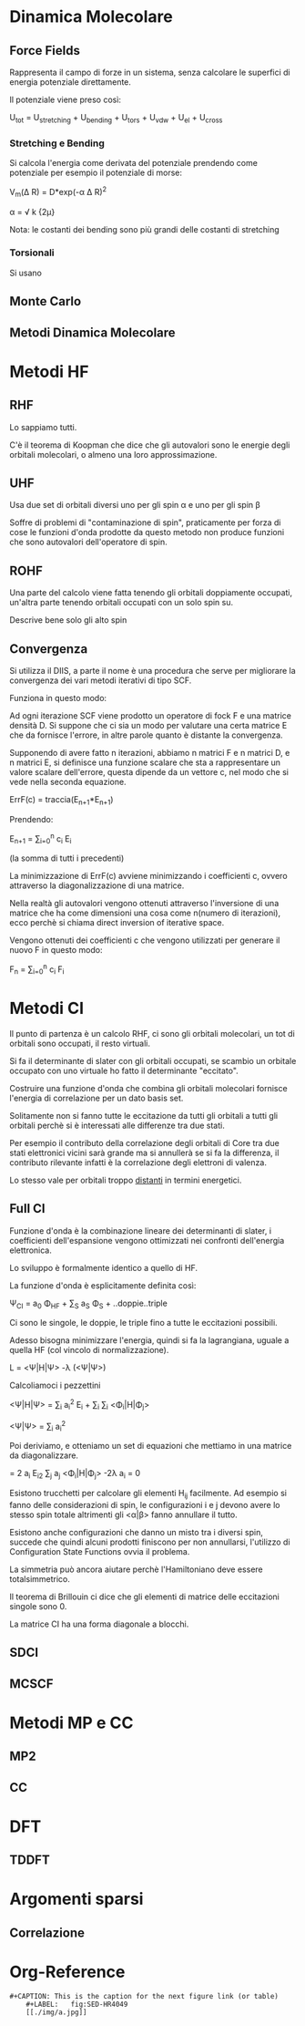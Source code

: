 * Dinamica Molecolare
** Force Fields
Rappresenta il campo di forze in un sistema, senza calcolare le
superfici di energia potenziale direttamente.

Il potenziale viene preso così:

U_{tot} = U_{stretching} + U_{bending} + U_{tors} + U_{vdw} + U_{el} + U_{cross}


*** Stretching e Bending
Si calcola l'energia come derivata del potenziale prendendo come
potenziale per esempio il potenziale di morse:

V_m(\Delta R) = D*exp(-\alpha \Delta R)^2 

\alpha = \sqrt \frac k {2\mu}

Nota: le costanti dei bending sono più grandi delle costanti di stretching
*** Torsionali
Si usano 
** Monte Carlo
** Metodi Dinamica Molecolare

* Metodi HF
** RHF
Lo sappiamo tutti.

C'è il teorema di Koopman che dice che gli autovalori sono le energie degli orbitali molecolari, o almeno una loro approssimazione.
** UHF
Usa due set di orbitali diversi uno per gli spin \alpha e uno per gli
spin \beta

Soffre di problemi di "contaminazione di spin", praticamente per forza
di cose le funzioni d'onda prodotte da questo metodo non produce
funzioni che sono autovalori dell'operatore di spin.

** ROHF
Una parte del calcolo viene fatta tenendo gli orbitali doppiamente
occupati, un'altra parte tenendo orbitali occupati con un solo spin su.

Descrive bene solo gli alto spin
** Convergenza
Si utilizza il DIIS, a parte il nome è una procedura che serve per
migliorare la convergenza dei vari metodi iterativi di tipo SCF.

Funziona in questo modo:

Ad ogni iterazione SCF viene prodotto un operatore di fock F e una
matrice densità D. Si suppone che ci sia un modo per valutare una
certa matrice E che da fornisce l'errore, in altre parole quanto è
distante la convergenza.

Supponendo di avere fatto n iterazioni, abbiamo n matrici F e n
matrici D, e n matrici E, si definisce una funzione scalare che sta a
rappresentare un valore scalare dell'errore, questa dipende da un
vettore c, nel modo che si vede nella seconda equazione.

ErrF(c) = traccia(E_{n+1}*E_{n+1})

Prendendo:

E_{n+1} = \sum_{i=0}^n c_i E_i

(la somma di tutti i precedenti)

La minimizzazione di ErrF(c) avviene minimizzando i coefficienti c,
ovvero attraverso la diagonalizzazione di una matrice.

Nella realtà gli autovalori vengono ottenuti attraverso l'inversione
di una matrice che ha come dimensioni una cosa come n(numero di
iterazioni), ecco perchè si chiama direct inversion of iterative
space.

Vengono ottenuti dei coefficienti c che vengono utilizzati per
generare il nuovo F in questo modo:

F_n = \sum_{i=0}^n c_i F_i


* Metodi CI
Il punto di partenza è un calcolo RHF, ci sono gli orbitali molecolari, un tot di orbitali sono occupati, il resto virtuali.

Si fa il determinante di slater con gli orbitali occupati, se scambio un orbitale occupato con uno virtuale ho fatto il determinante "eccitato".

Costruire una funzione d'onda che combina gli orbitali molecolari fornisce l'energia di correlazione per un dato basis set.

Solitamente non si fanno tutte le eccitazione da tutti gli orbitali a tutti gli orbitali perchè si è interessati alle differenze tra due stati.

Per esempio il contributo della correlazione degli orbitali di Core tra due stati elettronici vicini sarà grande ma si annullerà se si fa la differenza, il contributo rilevante infatti è la correlazione degli elettroni di valenza.

Lo stesso vale per orbitali troppo _distanti_ in termini energetici.
 
** Full CI

Funzione d'onda è la combinazione lineare dei determinanti di slater, i coefficienti dell'espansione vengono ottimizzati nei confronti dell'energia elettronica.

Lo sviluppo è formalmente identico a quello di HF.

La funzione d'onda è esplicitamente definita così:

\Psi_{CI} = a_0 \Phi_{HF} + \sum_S a_S \Phi_S + ..doppie..triple

Ci sono le singole, le doppie, le triple fino a tutte le eccitazioni possibili.

Adesso bisogna minimizzare l'energia, quindi si fa la lagrangiana, uguale a quella HF (col vincolo di normalizzazione).

L = <\Psi|H|\Psi> -\lambda (<\Psi|\Psi>)

Calcoliamoci i pezzettini

<\Psi|H|\Psi> = \sum_i a_i^2 E_i + \sum_i \sum_{i\neqj}  <\Phi_i|H|\Phi_j>

<\Psi|\Psi> = \sum_i a_i^2

Poi deriviamo, e otteniamo un set di equazioni che mettiamo in una matrice da diagonalizzare.

\frac {\partial L}{a_i} = 2 a_i E_i2 \sum_j a_j <\Phi_i|H|\Phi_j> -2\lambda a_i = 0

Esistono trucchetti per calcolare gli elementi H_{ij} facilmente. Ad esempio  si fanno delle considerazioni di spin, le configurazioni i e j devono avere lo stesso spin totale altrimenti gli <\alpha|\beta> fanno annullare il tutto.

Esistono anche configurazioni che danno un misto tra i diversi spin, succede che quindi alcuni prodotti finiscono per non annullarsi, l'utilizzo di Configuration State Functions ovvia il problema.

La simmetria può ancora aiutare perchè l'Hamiltoniano deve essere totalsimmetrico.

Il teorema di Brillouin ci dice che gli elementi di matrice delle eccitazioni singole sono 0.

La matrice CI ha una forma diagonale a blocchi.

** SDCI
** MCSCF
* Metodi MP e CC
** MP2
** CC
* DFT
** TDDFT
* Argomenti sparsi
** Correlazione

* Org-Reference
: #+CAPTION: This is the caption for the next figure link (or table)
:     #+LABEL:   fig:SED-HR4049
:     [[./img/a.jpg]]

#+STARTUP: hidestars
